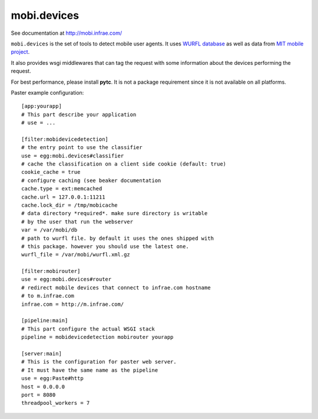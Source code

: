 ============
mobi.devices
============

See documentation at http://mobi.infrae.com/

``mobi.devices`` is the set of tools to detect mobile user agents.
It uses `WURFL database <http://wurfl.sourceforce.net>`_ as well as data from
`MIT mobile project <http://m.mit.edu>`_.

It also provides wsgi middlewares that can tag the request with some information
about the devices performing the request.

For best performance, please install **pytc**. It is not a package requirement
since it is not available on all platforms.

Paster example configuration::


    [app:yourapp]
    # This part describe your application
    # use = ...

    [filter:mobidevicedetection]
    # the entry point to use the classifier
    use = egg:mobi.devices#classifier
    # cache the classification on a client side cookie (default: true)
    cookie_cache = true
    # configure caching (see beaker documentation
    cache.type = ext:memcached
    cache.url = 127.0.0.1:11211
    cache.lock_dir = /tmp/mobicache
    # data directory *required*. make sure directory is writable
    # by the user that run the webserver
    var = /var/mobi/db
    # path to wurfl file. by default it uses the ones shipped with
    # this package. however you should use the latest one.
    wurfl_file = /var/mobi/wurfl.xml.gz

    [filter:mobirouter]
    use = egg:mobi.devices#router
    # redirect mobile devices that connect to infrae.com hostname
    # to m.infrae.com
    infrae.com = http://m.infrae.com/

    [pipeline:main]
    # This part configure the actual WSGI stack
    pipeline = mobidevicedetection mobirouter yourapp

    [server:main]
    # This is the configuration for paster web server.
    # It must have the same name as the pipeline
    use = egg:Paste#http
    host = 0.0.0.0
    port = 8080
    threadpool_workers = 7


